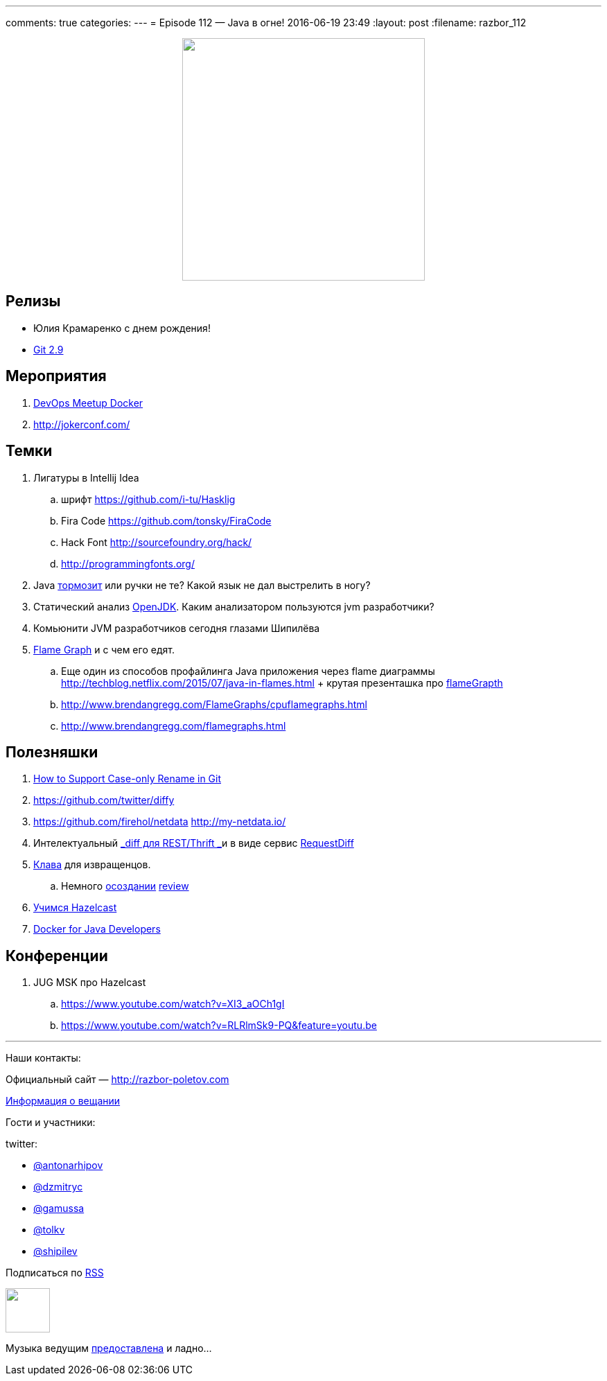 ---
comments: true
categories: 
---
= Episode 112 — Java в огне!
2016-06-19 23:49
:layout: post
:filename: razbor_112

++++
<div class="separator" style="clear: both; text-align: center;">
<a href="http://razbor-poletov.com/images/razbor_112_text.jpg" imageanchor="1" style="margin-left: 1em; margin-right: 1em;"><img border="0" height="350" src="http://razbor-poletov.com/images/razbor_112_text.jpg" width="350" /></a>
</div>
++++

== Релизы

* Юлия Крамаренко с днем рождения!
* https://github.com/blog/2188-git-2-9-has-been-released[Git 2.9]

== Мероприятия

.  http://www.meetup.com/DevOps-Moscow-in-Russian/events/231684156/[DevOps Meetup Docker]
.  http://jokerconf.com/#callforpapers-form[http://jokerconf.com/]

== Темки

.  Лигатуры в Intellij Idea
..  шрифт https://github.com/i-tu/Hasklig
..  Fira Code https://github.com/tonsky/FiraCode
..  Hack Font http://sourcefoundry.org/hack/
..  http://programmingfonts.org/
.  Java https://gist.github.com/lavcraft/8528536a3d3996f8f064198b9ebe9914[тормозит] или ручки не те? Какой язык не дал выстрелить в ногу?
.  Статический анализ
https://medium.com/@Coder_HarryLee/openjdk-check-by-pvs-studio-f25a2187b8a0#.b9d56fepr[OpenJDK].
Каким анализатором пользуются jvm разработчики?
.  Комьюнити JVM разработчиков сегодня глазами Шипилёва
.  http://www.brendangregg.com/blog/2015-11-06/java-mixed-mode-flame-graphs.html[Flame Graph] и с чем его едят. 
.. Еще один из способов профайлинга Java приложения через flame диаграммы http://techblog.netflix.com/2015/07/java-in-flames.html + крутая презенташка про http://www.slideshare.net/brendangregg/blazing-performance-with-flame-graphs/40[flameGrapth]
..  http://www.brendangregg.com/FlameGraphs/cpuflamegraphs.html
..  http://www.brendangregg.com/flamegraphs.html

== Полезняшки

.  https://blog.jetbrains.com/idea/2016/06/how-to-support-case-only-rename-in-git/?platform=hootsuite[How
to Support Case-only Rename in Git]
.  https://github.com/twitter/diffy
.  https://github.com/firehol/netdata http://my-netdata.io/
.  Интелектуальный https://github.com/twitter/diffy/blob/master/README.md[_diff для REST/Thrift _]и в виде сервис http://requestdiff.com/[RequestDiff]
.  https://www.crowdsupply.com/ugl/ultimate-hacking-keyboard[Клава] для извращенцов. 
.. Немного http://geektimes.ru/post/246490/[осоздании] http://geektimes.ru/p/264734/[review]
.  https://www.pluralsight.com/courses/hazelcast-getting-started[Учимся Hazelcast]
.  http://shop.oreilly.com/product/0636920050872.do[Docker for Java Developers]

== Конференции

. JUG MSK про Hazelcast
.. https://www.youtube.com/watch?v=XI3_aOCh1gI
.. https://www.youtube.com/watch?v=RLRlmSk9-PQ&feature=youtu.be

'''

Наши контакты:

Официальный сайт — http://razbor-poletov.com[http://razbor-poletov.com]

http://razbor-poletov.com/broadcast.html[Информация о вещании]

Гости и участники:

twitter:

  * https://twitter.com/antonarhipov[@antonarhipov]
  * https://twitter.com/dzmitryc[@dzmitryc]
  * https://twitter.com/gamussa[@gamussa]
  * https://twitter.com/tolkv[@tolkv]
  * https://twitter.com/shipilev[@shipilev]

++++
<!-- player goes here-->

<audio preload="none">
   <source src="http://traffic.libsyn.com/razborpoletov/razbor_112.mp3" type="audio/mp3" />
   Your browser does not support the audio tag.
</audio>
++++

Подписаться по http://feeds.feedburner.com/razbor-podcast[RSS]

++++
<!-- episode file link goes here-->
<a href="http://traffic.libsyn.com/razborpoletov/razbor_112.mp3" imageanchor="1" style="clear: left; margin-bottom: 1em; margin-left: auto; margin-right: 2em;"><img border="0" height="64" src="http://2.bp.blogspot.com/-qkfh8Q--dks/T0gixAMzuII/AAAAAAAAHD0/O5LbF3vvBNQ/s200/1330127522_mp3.png" width="64" /></a>
++++

Музыка ведущим http://www.audiobank.fm/single-music/27/111/More-And-Less/[предоставлена] и ладно...
